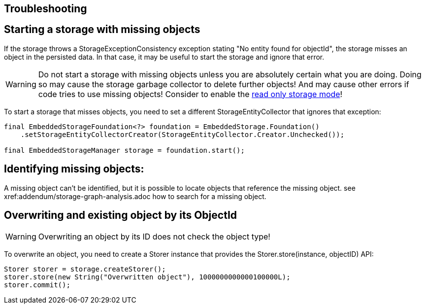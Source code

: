 == Troubleshooting

== Starting a storage with missing objects
If the storage throws a StorageExceptionConsistency exception stating "No entity found for objectId", the storage misses an object in the persisted data.
In that case, it may be useful to start the storage and ignore that error.

[WARNING]
====
Do not start a storage with missing objects unless you are absolutely certain what you are doing. Doing so may cause the storage garbage collector to delete further objects! And may cause other errors if code tries to use missing objects!
Consider to enable the xref:storage:configuration/readonly.adoc[read only storage mode]!
====

To start a storage that misses objects, you need to set a different StorageEntityCollector that ignores that exception:
[source, java]
----
final EmbeddedStorageFoundation<?> foundation = EmbeddedStorage.Foundation()
    .setStorageEntityCollectorCreator(StorageEntityCollector.Creator.Unchecked());

final EmbeddedStorageManager storage = foundation.start();
----

== Identifying missing objects:
A missing object can't be identified, but it is possible to locate objects that reference the missing object.
see xref:addendum/storage-graph-analysis.adoc how to search for a missing object.

== Overwriting and existing object by its ObjectId

[WARNING]
====
Overwriting an object by its ID does not check the object type!
====

To overwrite an object, you need to create a Storer instance that provides the
Storer.store(instance, objectID) API:

[source, java]
----
Storer storer = storage.createStorer();
storer.store(new String("Overwritten object"), 1000000000000100000L);
storer.commit();
----
